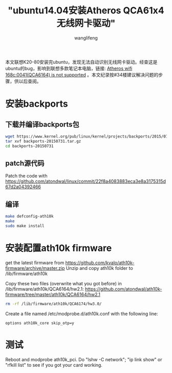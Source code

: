#+TITLE: "ubuntu14.04安装Atheros QCA61x4无线网卡驱动"
#+AUTHOR: wanglifeng
#+OPTIONS: H:4 ^:nil
#+LATEX_CLASS: latex-doc
#+PAGE_TAGS: driver
#+PAGE_CATETORIES: linux
#+PAGE_LAYOUT: post

#+HTML: <!--abstract-begin-->
本文联想K20-80安装完ubuntu，发现无法自动识别无线网卡驱动。经查这是ubuntu的bug，影响到联想多款笔记本电脑，链接: [[https://bugs.launchpad.net/ubuntu/+source/linux/+bug/1436940][Atheros wifi 168c:0041(QCA6164) is not supported]] 。本文纪录按#34楼建议解决问题的步骤，供以后查阅。
#+HTML: <!--abstract-end-->

* 安装backports
** 下载并编译backports包

#+BEGIN_SRC sh
wget https://www.kernel.org/pub/linux/kernel/projects/backports/2015/07/31/backports-20150731.tar.gz
tar xvf backports-20150731.tar.gz
cd backports-20150731
#+END_SRC

** patch源代码

Patch the code with https://github.com/atondwal/linux/commit/22f8a4083883eca3e8a3175315d67d2a04392466

** 编译

#+BEGIN_SRC sh
make defconfig-ath10k
make
sudo make install
#+END_SRC

* 安装配置ath10k firmware

get the latest firmware from https://github.com/kvalo/ath10k-firmware/archive/master.zip
Unzip and copy ath10k folder to /lib/firmware/ath10k

Copy these two files (overwrite what you got before) in /lib/firmware/ath10k/QCA6164/hw2.1:
https://github.com/atondwal/ath10k-firmware/tree/master/ath10k/QCA6164/hw2.1

#+BEGIN_SRC sh
rm -rf /lib/firmware/ath10k/QCA6174/hw3.0/
#+END_SRC

Create a file named /etc/modprobe.d/ath10k.conf with the following line:

#+BEGIN_EXAMPLE
options ath10k_core skip_otp=y
#+END_EXAMPLE


* 测试

Reboot and modprobe ath10k_pci. Do "lshw -C network"; "ip link show" or "rfkill list" to see if you got your card working.
